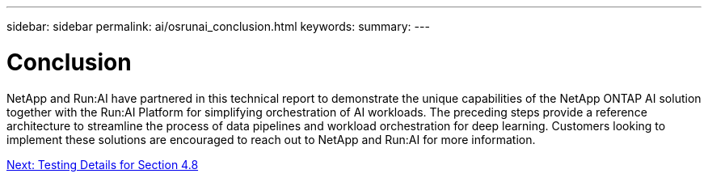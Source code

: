 ---
sidebar: sidebar
permalink: ai/osrunai_conclusion.html
keywords:
summary:
---

= Conclusion
:hardbreaks:
:nofooter:
:icons: font
:linkattrs:
:imagesdir: ./../media/

//
// This file was created with NDAC Version 2.0 (August 17, 2020)
//
// 2020-09-11 12:14:20.863205
//

[.lead]
NetApp and Run:AI have partnered in this technical report to demonstrate the unique capabilities of the NetApp ONTAP AI solution together with the Run:AI Platform for simplifying orchestration of AI workloads. The preceding steps provide a reference architecture to streamline the process of data pipelines and workload orchestration for deep learning. Customers looking to implement these solutions are encouraged to reach out to NetApp and Run:AI for more information.

link:osrunai_testing_details_for_section_4.8.html[Next: Testing Details for Section 4.8]
